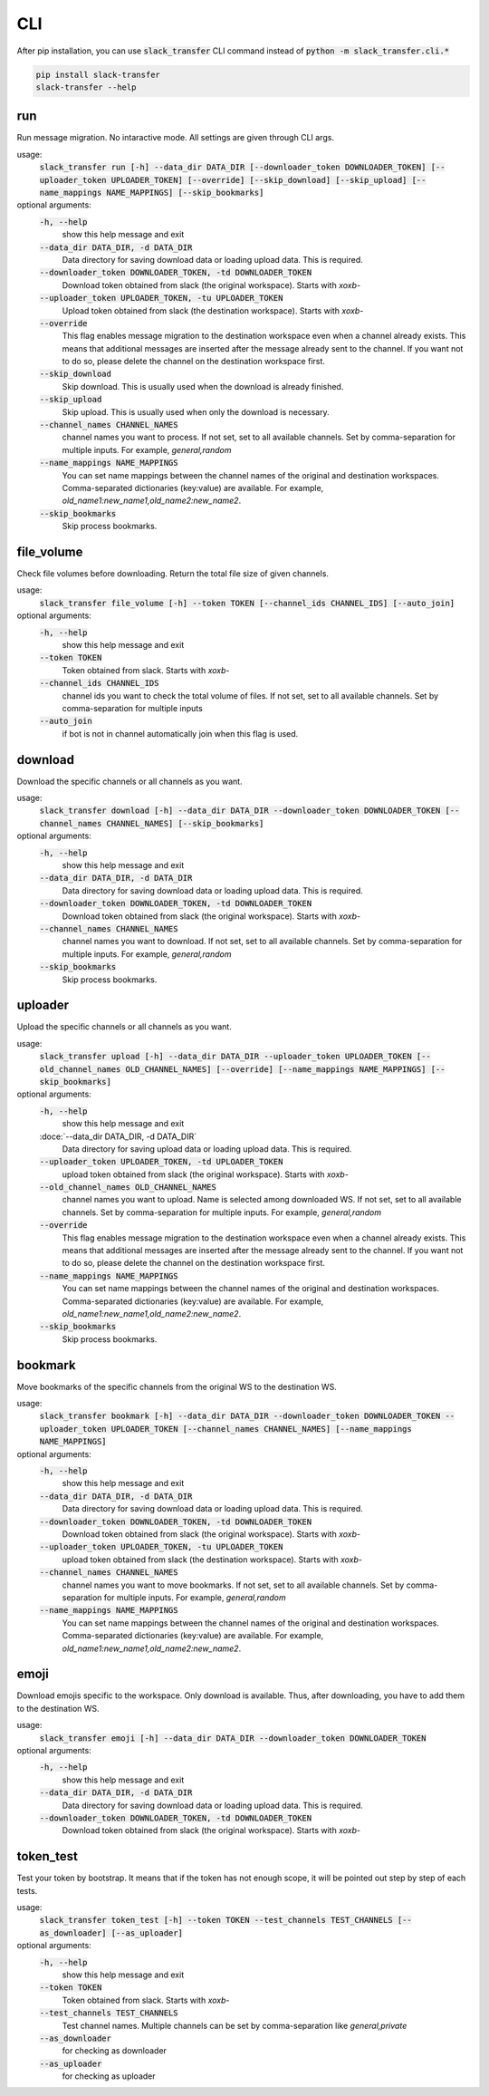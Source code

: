 CLI
==========
After pip installation, you can use :code:`slack_transfer` CLI command instead of :code:`python -m slack_transfer.cli.*`

.. code-block:: bash

   pip install slack-transfer
   slack-transfer --help


run
----------------
Run message migration. No intaractive mode. All settings are given through CLI args.

usage:
    :code:`slack_transfer run [-h] --data_dir DATA_DIR [--downloader_token DOWNLOADER_TOKEN] [--uploader_token UPLOADER_TOKEN] [--override] [--skip_download] [--skip_upload] [--name_mappings NAME_MAPPINGS] [--skip_bookmarks]`

optional arguments:
    :code:`-h, --help`
        show this help message and exit
    :code:`--data_dir DATA_DIR, -d DATA_DIR`
        Data directory for saving download data or loading upload data. This is required.
    :code:`--downloader_token DOWNLOADER_TOKEN, -td DOWNLOADER_TOKEN`
        Download token obtained from slack (the original workspace). Starts with `xoxb-`
    :code:`--uploader_token UPLOADER_TOKEN, -tu UPLOADER_TOKEN`
        Upload token obtained from slack (the destination workspace). Starts with `xoxb-`
    :code:`--override`
        This flag enables message migration to the destination workspace even when a channel already exists. This means that additional messages are inserted after the message already sent to the channel. If you want not to do so, please delete the channel on the destination workspace first.
    :code:`--skip_download`
        Skip download. This is usually used when the download is already finished.
    :code:`--skip_upload`
        Skip upload. This is usually used when only the download is necessary.
    :code:`--channel_names CHANNEL_NAMES`
        channel names you want to process. If not set, set to all available channels. Set by comma-separation for multiple inputs. For example, `general,random`
    :code:`--name_mappings NAME_MAPPINGS`
        You can set name mappings between the channel names of the original and destination workspaces. Comma-separated dictionaries (key:value) are available. For example, `old_name1:new_name1,old_name2:new_name2`.
    :code:`--skip_bookmarks`
        Skip process bookmarks.

file_volume
----------------
Check file volumes before downloading.
Return the total file size of given channels.

usage:
    :code:`slack_transfer file_volume [-h] --token TOKEN [--channel_ids CHANNEL_IDS] [--auto_join]`

optional arguments:
    :code:`-h, --help`
        show this help message and exit
    :code:`--token TOKEN`
        Token obtained from slack. Starts with `xoxb-`
    :code:`--channel_ids CHANNEL_IDS`
        channel ids you want to check the total volume of files. If not set, set to all available channels. Set by comma-separation for multiple inputs
    :code:`--auto_join`
        if bot is not in channel automatically join when this flag is used.


download
----------------
Download the specific channels or all channels as you want.

usage:
    :code:`slack_transfer download [-h] --data_dir DATA_DIR --downloader_token DOWNLOADER_TOKEN [--channel_names CHANNEL_NAMES] [--skip_bookmarks]`

optional arguments:
    :code:`-h, --help`
        show this help message and exit
    :code:`--data_dir DATA_DIR, -d DATA_DIR`
        Data directory for saving download data or loading upload data. This is required.
    :code:`--downloader_token DOWNLOADER_TOKEN, -td DOWNLOADER_TOKEN`
        Download token obtained from slack (the original workspace). Starts with `xoxb-`
    :code:`--channel_names CHANNEL_NAMES`
        channel names you want to download. If not set, set to all available channels. Set by comma-separation for multiple inputs. For example, `general,random`
    :code:`--skip_bookmarks`
        Skip process bookmarks.

uploader
----------------
Upload the specific channels or all channels as you want.

usage:
    :code:`slack_transfer upload [-h] --data_dir DATA_DIR --uploader_token UPLOADER_TOKEN [--old_channel_names OLD_CHANNEL_NAMES] [--override] [--name_mappings NAME_MAPPINGS] [--skip_bookmarks]`

optional arguments:
    :code:`-h, --help`
        show this help message and exit
    :doce:`--data_dir DATA_DIR, -d DATA_DIR`
        Data directory for saving upload data or loading upload data. This is required.
    :code:`--uploader_token UPLOADER_TOKEN, -td UPLOADER_TOKEN`
        upload token obtained from slack (the original workspace). Starts with `xoxb-`
    :code:`--old_channel_names OLD_CHANNEL_NAMES`
        channel names you want to upload. Name is selected among downloaded WS. If not set, set to all available channels. Set by comma-separation for multiple inputs. For example, `general,random`
    :code:`--override`
        This flag enables message migration to the destination workspace even when a channel already exists. This means that additional messages are inserted after the message already sent to the channel. If you want not to do so, please delete the channel on the destination workspace first.
    :code:`--name_mappings NAME_MAPPINGS`
        You can set name mappings between the channel names of the original and destination workspaces. Comma-separated dictionaries (key:value) are available. For example, `old_name1:new_name1,old_name2:new_name2`.
    :code:`--skip_bookmarks`
        Skip process bookmarks.

bookmark
----------------
Move bookmarks of the specific channels from the original WS to the destination WS.

usage:
    :code:`slack_transfer bookmark [-h] --data_dir DATA_DIR --downloader_token DOWNLOADER_TOKEN --uploader_token UPLOADER_TOKEN [--channel_names CHANNEL_NAMES] [--name_mappings NAME_MAPPINGS]`

optional arguments:
    :code:`-h, --help`
        show this help message and exit
    :code:`--data_dir DATA_DIR, -d DATA_DIR`
        Data directory for saving download data or loading upload data. This is required.
    :code:`--downloader_token DOWNLOADER_TOKEN, -td DOWNLOADER_TOKEN`
        Download token obtained from slack (the original workspace). Starts with `xoxb-`
    :code:`--uploader_token UPLOADER_TOKEN, -tu UPLOADER_TOKEN`
        upload token obtained from slack (the destination workspace). Starts with `xoxb-`
    :code:`--channel_names CHANNEL_NAMES`
        channel names you want to move bookmarks. If not set, set to all available channels. Set by comma-separation for multiple inputs. For example, `general,random`
    :code:`--name_mappings NAME_MAPPINGS`
        You can set name mappings between the channel names of the original and destination workspaces. Comma-separated dictionaries (key:value) are available. For example, `old_name1:new_name1,old_name2:new_name2`.


emoji
----------------
Download emojis specific to the workspace. Only download is available.
Thus, after downloading, you have to add them to the destination WS.

usage:
    :code:`slack_transfer emoji [-h] --data_dir DATA_DIR --downloader_token DOWNLOADER_TOKEN`

optional arguments:
    :code:`-h, --help`
        show this help message and exit
    :code:`--data_dir DATA_DIR, -d DATA_DIR`
        Data directory for saving download data or loading upload data. This is required.
    :code:`--downloader_token DOWNLOADER_TOKEN, -td DOWNLOADER_TOKEN`
        Download token obtained from slack (the original workspace). Starts with `xoxb-`


token_test
----------------
Test your token by bootstrap. It means that if the token has not enough scope, it will be pointed out step by step of each tests.

usage:
    :code:`slack_transfer token_test [-h] --token TOKEN --test_channels TEST_CHANNELS [--as_downloader] [--as_uploader]`

optional arguments:
    :code:`-h, --help`
        show this help message and exit
    :code:`--token TOKEN`
        Token obtained from slack. Starts with `xoxb-`
    :code:`--test_channels TEST_CHANNELS`
        Test channel names. Multiple channels can be set by comma-separation like `general,private`
    :code:`--as_downloader`
        for checking as downloader
    :code:`--as_uploader`
        for checking as uploader
